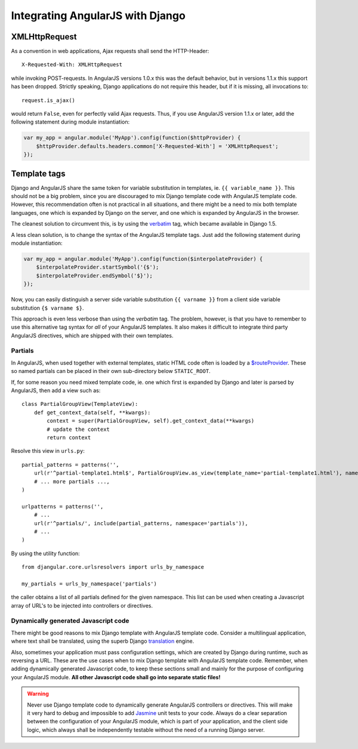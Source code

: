 .. _integration:

Integrating AngularJS with Django
=================================

XMLHttpRequest
--------------
As a convention in web applications, Ajax requests shall send the HTTP-Header::

	X-Requested-With: XMLHttpRequest

while invoking POST-requests. In AngularJS versions 1.0.x this was the default behavior, but in
versions 1.1.x this support has been dropped. Strictly speaking, Django applications do not require
this header, but if it is missing, all invocations to::

	request.is_ajax()

would return ``False``, even for perfectly valid Ajax requests. Thus, if you use AngularJS version
1.1.x or later, add the following statement during module instantiation:

.. code-block:: javascript

	var my_app = angular.module('MyApp').config(function($httpProvider) {
	    $httpProvider.defaults.headers.common['X-Requested-With'] = 'XMLHttpRequest';
	});


Template tags
-------------
Django and AngularJS share the same token for variable substitution in templates, ie.
``{{ variable_name }}``. This should not be a big problem, since you are discouraged to mix
Django template code with AngularJS template code. However, this recommendation often is not 
practical in all situations, and there might be a need to mix both template languages, one which is
expanded by Django on the server, and one which is expanded by AngularJS in the browser.

The cleanest solution to circumvent this, is by using the verbatim_ tag, which became available in
Django 1.5.

A less clean solution, is to change the syntax of the AngularJS template tags. Just
add the following statement during module instantiation:

.. code-block:: javascript

	var my_app = angular.module('MyApp').config(function($interpolateProvider) {
	    $interpolateProvider.startSymbol('{$');
	    $interpolateProvider.endSymbol('$}');
	});

Now, you can easily distinguish a server side variable substitution ``{{ varname }}`` from a client
side variable substitution ``{$ varname $}``.

This approach is even less verbose than using the *verbatim* tag. The problem, however, is that you
have to remember to use this alternative tag syntax for *all* of your AngularJS templates. It also
makes it difficult to integrate third party AngularJS directives, which are shipped with their own
templates.

Partials
........
In AngularJS, when used together with external templates, static HTML code often is loaded by a
`$routeProvider`_. These so named partials can be placed in their own sub-directory below
``STATIC_ROOT``.

If, for some reason you need mixed template code, ie. one which first is expanded by Django and
later is parsed by AngularJS, then add a view such as::

	class PartialGroupView(TemplateView):
	    def get_context_data(self, **kwargs):
	        context = super(PartialGroupView, self).get_context_data(**kwargs)
	        # update the context
	        return context

Resolve this view in ``urls.py``::

	partial_patterns = patterns('',
	    url(r'^partial-template1.html$', PartialGroupView.as_view(template_name='partial-template1.html'), name='partial_template1'),
	    # ... more partials ...,
	)
	
	urlpatterns = patterns('',
	    # ...
	    url(r'^partials/', include(partial_patterns, namespace='partials')),
	    # ...
	)

By using the utility function::

	from djangular.core.urlsresolvers import urls_by_namespace
	
	my_partials = urls_by_namespace('partials')

the caller obtains a list of all partials defined for the given namespace. This list can be used
when creating a Javascript array of URL's to be injected into controllers or directives.

Dynamically generated Javascript code
.....................................
There might be good reasons to mix Django template with AngularJS template code. Consider a
multilingual application, where text shall be translated, using the superb Django translation_
engine.

Also, sometimes your application must pass configuration settings, which are created by Django
during runtime, such as reversing a URL. These are the use cases when to mix Django template with
AngularJS template code. Remember, when adding dynamically generated Javascript code, to keep these
sections small and mainly for the purpose of configuring your AngularJS module. **All other Javascript
code shall go into separate static files!**

.. warning:: Never use Django template code to dynamically generate AngularJS controllers or
       directives. This will make it very hard to debug and impossible to add Jasmine_ unit tests to
       your code. Always do a clear separation between the configuration of your AngularJS
       module, which is part of *your* application, and the client side logic, which always shall be
       independently testable without the need of a running Django server.

.. _verbatim: https://docs.djangoproject.com/en/1.5/ref/templates/builtins/#verbatim
.. _$routeProvider: http://docs.angularjs.org/api/ngRoute.$routeProvider
.. _translation: https://docs.djangoproject.com/en/1.5/topics/i18n/translation/
.. _Jasmine: http://pivotal.github.io/jasmine/
